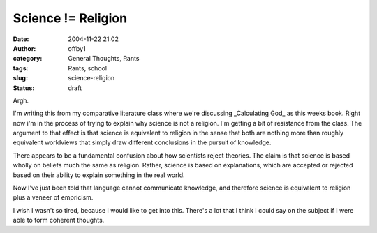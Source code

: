 Science != Religion
###################
:date: 2004-11-22 21:02
:author: offby1
:category: General Thoughts, Rants
:tags: Rants, school
:slug: science-religion
:status: draft

Argh.

I'm writing this from my comparative literature class where we're
discussing \_Calculating God\_ as this weeks book. Right now i'm in the
process of trying to explain why science is not a religion. I'm getting
a bit of resistance from the class. The argument to that effect is that
science is equivalent to religion in the sense that both are nothing
more than roughly equivalent worldviews that simply draw different
conclusions in the pursuit of knowledge.

There appears to be a fundamental confusion about how scientists reject
theories. The claim is that science is based wholly on beliefs much the
same as religion. Rather, science is based on explanations, which are
accepted or rejected based on their ability to explain something in the
real world.

Now I've just been told that language cannot communicate knowledge, and
therefore science is equivalent to religion plus a veneer of empricism.

I wish I wasn't so tired, because I would like to get into this. There's
a lot that I think I could say on the subject if I were able to form
coherent thoughts.
